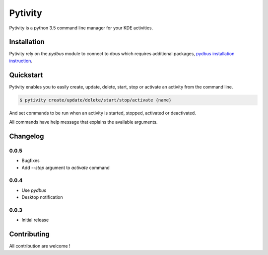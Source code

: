 Pytivity
========

Pytivity is a python 3.5 command line manager for your KDE activities.

Installation
------------

.. code::
    $ pip3 install pytivity

Pytivity rely on the `pydbus` module to connect to dbus which requires additional packages, `pydbus installation instruction <https://github.com/LEW21/pydbus>`_.

Quickstart
----------

Pytivity enables you to easily create, update, delete, start, stop or activate an activity from the command line.

.. code::

    $ pytivity create/update/delete/start/stop/activate {name}

And set commands to be run when an activity is started, stopped, activated or deactivated.

.. code::
    $ pytivity create/update {name} --activated {command} --deactivated {command} --started {command} --stopped {command}

All commands have help message that explains the available arguments.

.. code::
    $ pytivity {command} -h

Changelog
---------

0.0.5
`````

* Bugfixes
* Add `--stop` argument to `activate` command 

0.0.4
`````

* Use `pydbus`
* Desktop notification

0.0.3
`````

* Initial release

Contributing
------------

All contribution are welcome !
